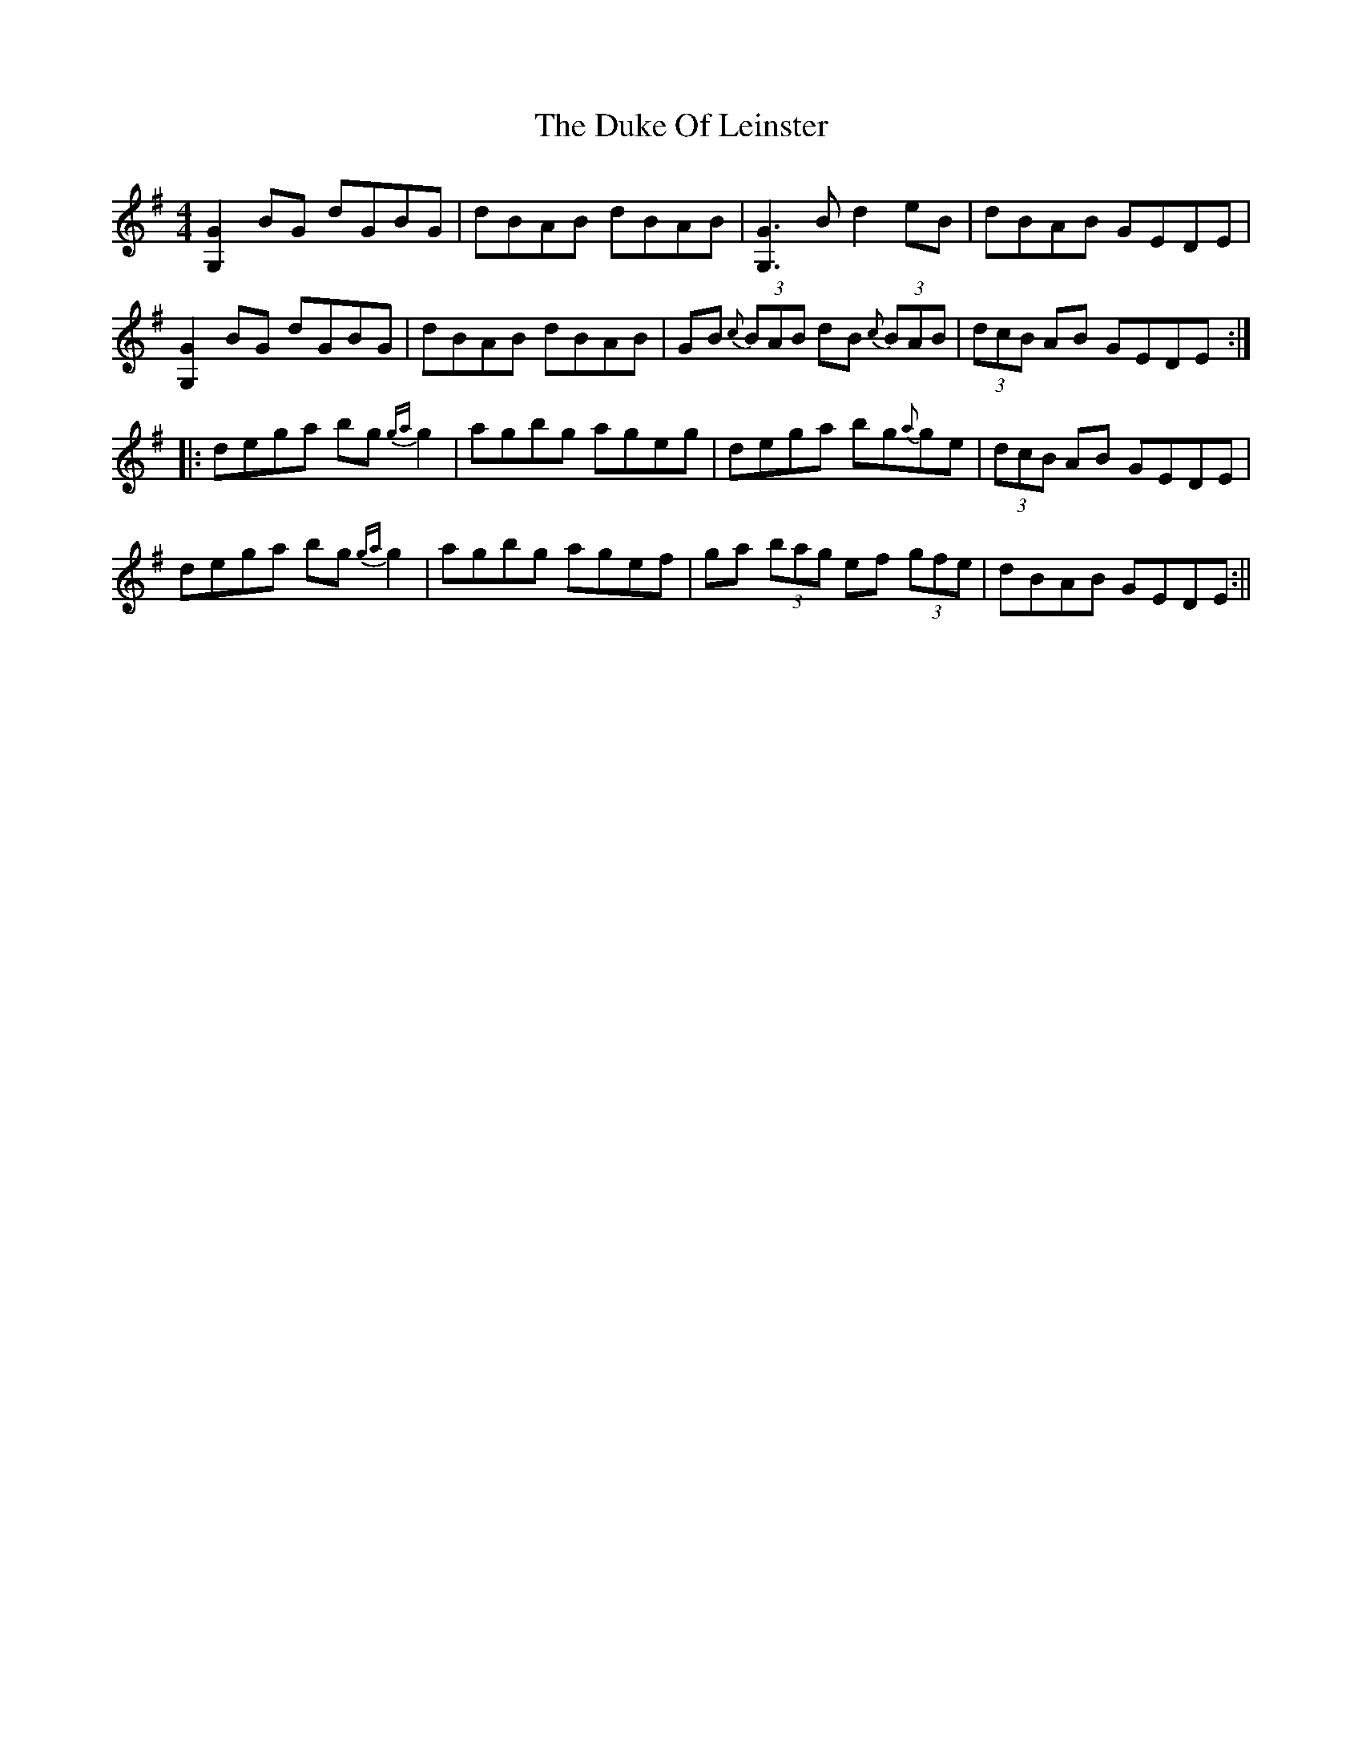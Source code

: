 X: 2
T: Duke Of Leinster, The
Z: fidicen
S: https://thesession.org/tunes/1385#setting14745
R: reel
M: 4/4
L: 1/8
K: Gmaj
[G2G,2]BG dGBG|dBAB dBAB|[G3G,3]B d2eB|dBAB GEDE|[G2G,2]BG dGBG|dBAB dBAB|GB {c}(3BAB dB {c}(3BAB|(3dcB AB GEDE:||:dega bg{ga}g2|agbg ageg|dega bg{a}ge|(3dcB AB GEDE|dega bg{ga}g2|agbg agef|ga (3bag ef (3gfe|dBAB GEDE:||
